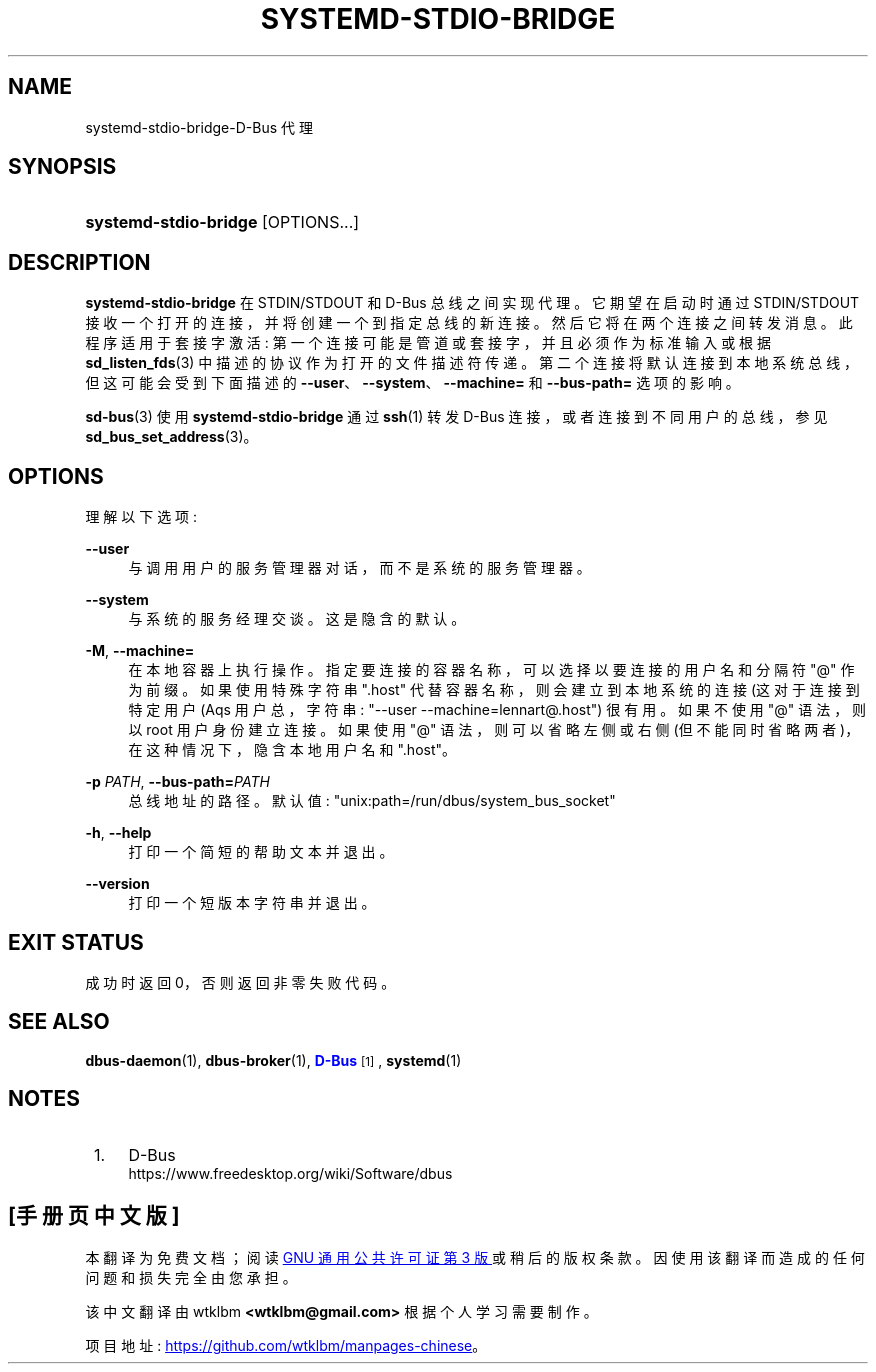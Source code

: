 .\" -*- coding: UTF-8 -*-
'\" t
.\"*******************************************************************
.\"
.\" This file was generated with po4a. Translate the source file.
.\"
.\"*******************************************************************
.TH SYSTEMD\-STDIO\-BRIDGE 1 "" "systemd 253" systemd\-stdio\-bridge
.ie  \n(.g .ds Aq \(aq
.el       .ds Aq '
.\" -----------------------------------------------------------------
.\" * Define some portability stuff
.\" -----------------------------------------------------------------
.\" ~~~~~~~~~~~~~~~~~~~~~~~~~~~~~~~~~~~~~~~~~~~~~~~~~~~~~~~~~~~~~~~~~
.\" http://bugs.debian.org/507673
.\" http://lists.gnu.org/archive/html/groff/2009-02/msg00013.html
.\" ~~~~~~~~~~~~~~~~~~~~~~~~~~~~~~~~~~~~~~~~~~~~~~~~~~~~~~~~~~~~~~~~~
.\" -----------------------------------------------------------------
.\" * set default formatting
.\" -----------------------------------------------------------------
.\" disable hyphenation
.nh
.\" disable justification (adjust text to left margin only)
.ad l
.\" -----------------------------------------------------------------
.\" * MAIN CONTENT STARTS HERE *
.\" -----------------------------------------------------------------
.SH NAME
systemd\-stdio\-bridge\-D\-Bus 代理
.SH SYNOPSIS
.HP \w'\fBsystemd\-stdio\-bridge\fR\ 'u
\fBsystemd\-stdio\-bridge\fP [OPTIONS...]
.SH DESCRIPTION
.PP
\fBsystemd\-stdio\-bridge\fP 在 STDIN/STDOUT 和 D\-Bus 总线之间实现代理。它期望在启动时通过
STDIN/STDOUT 接收一个打开的连接，并将创建一个到指定总线的新连接 \&。然后它将在两个连接之间转发消息 \&。此程序适用于套接字激活:
第一个连接可能是管道或套接字，并且必须作为标准输入或根据 \fBsd_listen_fds\fP(3)\&
中描述的协议作为打开的文件描述符传递。第二个连接将默认连接到本地系统总线，但这可能会受到下面描述的
\fB\-\-user\fP、\fB\-\-system\fP、\fB\-\-machine=\fP 和 \fB\-\-bus\-path=\fP 选项的影响 \&。
.PP
\fBsd\-bus\fP(3) 使用 \fBsystemd\-stdio\-bridge\fP 通过 \fBssh\fP(1) 转发 D\-Bus
连接，或者连接到不同用户的总线，参见 \fBsd_bus_set_address\fP(3)\&。
.SH OPTIONS
.PP
理解以下选项:
.PP
\fB\-\-user\fP
.RS 4
与调用用户的服务管理器对话，而不是系统的服务管理器 \&。
.RE
.PP
\fB\-\-system\fP
.RS 4
与系统的服务经理交谈 \&。这是隐含的默认 \&。
.RE
.PP
\fB\-M\fP, \fB\-\-machine=\fP
.RS 4
在本地容器上执行操作 \&。指定要连接的容器名称，可以选择以要连接的用户名和分隔符 "@"\& 作为前缀。如果使用特殊字符串 "\&.host"
代替容器名称，则会建立到本地系统的连接 (这对于连接到特定用户 \* (Aqs 用户总，字符串: "\-\-user
\-\-machine=lennart@\&.host") \& 很有用。如果不使用 "@" 语法，则以 root 用户身份建立连接 \&。如果使用 "@"
语法，则可以省略左侧或右侧 (但不能同时省略两者)，在这种情况下，隐含本地用户名和 "\&.host"\&。
.RE
.PP
\fB\-p \fP\fIPATH\fP, \fB\-\-bus\-path=\fP\fIPATH\fP
.RS 4
总线地址的路径 \&。默认值: "unix:path=/run/dbus/system_bus_socket"
.RE
.PP
\fB\-h\fP, \fB\-\-help\fP
.RS 4
打印一个简短的帮助文本并退出 \&。
.RE
.PP
\fB\-\-version\fP
.RS 4
打印一个短版本字符串并退出 \&。
.RE
.SH "EXIT STATUS"
.PP
成功时返回 0，否则返回非零失败代码 \&。
.SH "SEE ALSO"
.PP
\fBdbus\-daemon\fP(1), \fBdbus\-broker\fP(1), \m[blue]\fBD\-Bus\fP\m[]\&\s-2\u[1]\d\s+2,
\fBsystemd\fP(1)
.SH NOTES
.IP " 1." 4
D\-Bus
.RS 4
\%https://www.freedesktop.org/wiki/Software/dbus
.RE
.PP
.SH [手册页中文版]
.PP
本翻译为免费文档；阅读
.UR https://www.gnu.org/licenses/gpl-3.0.html
GNU 通用公共许可证第 3 版
.UE
或稍后的版权条款。因使用该翻译而造成的任何问题和损失完全由您承担。
.PP
该中文翻译由 wtklbm
.B <wtklbm@gmail.com>
根据个人学习需要制作。
.PP
项目地址:
.UR \fBhttps://github.com/wtklbm/manpages-chinese\fR
.ME 。
